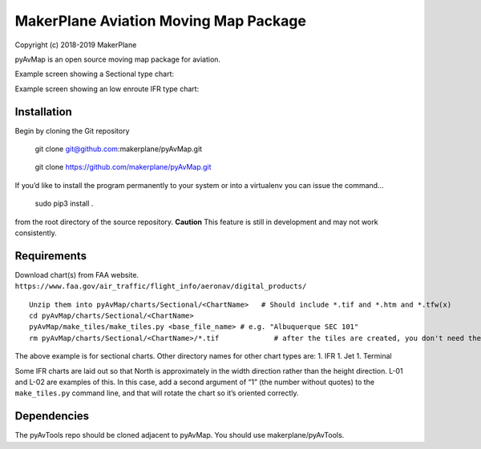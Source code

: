 MakerPlane Aviation Moving Map Package
======================================

Copyright (c) 2018-2019 MakerPlane

pyAvMap is an open source moving map package for aviation.

Example screen showing a Sectional type chart: |SecSample|

Example screen showing an low enroute IFR type chart: |IFRSample|

Installation
------------

Begin by cloning the Git repository

   git clone git@github.com:makerplane/pyAvMap.git

..

   git clone https://github.com/makerplane/pyAvMap.git

If you’d like to install the program permanently to your system or into
a virtualenv you can issue the command…

   sudo pip3 install .

from the root directory of the source repository. **Caution** This
feature is still in development and may not work consistently.

Requirements
------------

Download chart(s) from FAA website.
``https://www.faa.gov/air_traffic/flight_info/aeronav/digital_products/``

::

   Unzip them into pyAvMap/charts/Sectional/<ChartName>   # Should include *.tif and *.htm and *.tfw(x)
   cd pyAvMap/charts/Sectional/<ChartName>
   pyAvMap/make_tiles/make_tiles.py <base_file_name> # e.g. "Albuquerque SEC 101"
   rm pyAvMap/charts/Sectional/<ChartName>/*.tif             # after the tiles are created, you don't need the humongo tiff anymore

The above example is for sectional charts. Other directory names for
other chart types are: 1. IFR 1. Jet 1. Terminal

Some IFR charts are laid out so that North is approximately in the width
direction rather than the height direction. L-01 and L-02 are examples
of this. In this case, add a second argument of “1” (the number without
quotes) to the ``make_tiles.py`` command line, and that will rotate the
chart so it’s oriented correctly.

Dependencies
------------

The pyAvTools repo should be cloned adjacent to pyAvMap. You should use
makerplane/pyAvTools.

.. |SecSample| image:: https://raw.githubusercontent.com/Maker42/pyAvMap/master/doc/SectionalExample.jpg
.. |IFRSample| image:: https://raw.githubusercontent.com/Maker42/pyAvMap/master/doc/IFRExample.jpg
